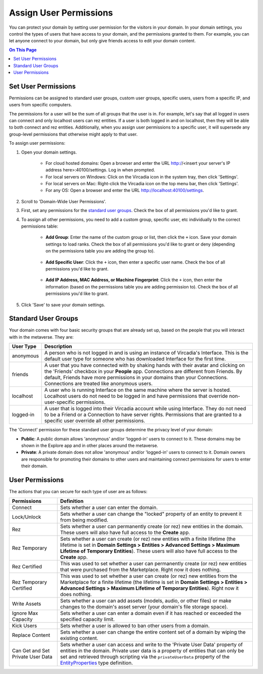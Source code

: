 #######################
Assign User Permissions
#######################

You can protect your domain by setting user permission for the visitors in your domain. In your domain settings, you control the types of users that have access to your domain, and the permissions granted to them. For example, you can let anyone connect to your domain, but only give friends access to edit your domain content.

.. contents:: On This Page
    :depth: 2

--------------------
Set User Permissions
--------------------

Permissions can be assigned to standard user groups, custom user groups, specific users, users from a specific IP, and users from specific computers. 

The permissions for a user will be the sum of all groups that the user is in. For example, let's say that all logged in users can connect and only localhost users can rez entities. If a user is both logged in and on localhost, then they will be able to both connect and rez entities. Additionally, when you assign user permissions to a specific user, it will supersede any group-level permissions that otherwise might apply to that user.  

To assign user permissions: 

1. Open your domain settings.

    * For cloud hosted domains: Open a browser and enter the URL http://<insert your server's IP address here>:40100/settings. Log in when prompted.
    * For local servers on Windows: Click on the Vircadia icon in the system tray, then click 'Settings'. 
    * For local servers on Mac: Right-click the Vircadia icon on the top menu bar, then click 'Settings'.
    * For any OS: Open a browser and enter the URL http://localhost:40100/settings.
2. Scroll to 'Domain-Wide User Permissions'.
3. First, set any permissions for the `standard user groups`_. Check the box of all permissions you'd like to grant.
4. To assign all other permissions, you need to add a custom group, specific user, etc individually to the correct permissions table:

    * **Add Group**: Enter the name of the custom group or list, then click the ``+`` icon. Save your domain settings to load ranks. Check the box of all permissions you'd like to grant or deny (depending on the permissions table you are adding the group to).
    
        .. image:: ../_images/group-permissions.png 
    * **Add Specific User**: Click the ``+`` icon, then enter a specific user name. Check the box of all permissions you'd like to grant.
    
        .. image:: ../_images/user-permissions.png
    * **Add IP Address, MAC Address, or Machine Fingerprint**: Click the ``+`` icon, then enter the information (based on the permissions table you are adding permission to). Check the box of all permissions you'd like to grant.
5. Click 'Save' to save your domain settings.

-----------------------------
Standard User Groups
-----------------------------

Your domain comes with four basic security groups that are already set up, based on the people that you will interact with in the metaverse. They are: 

+-----------+--------------------------------------------------------------------------------------------+
| User Type | Description                                                                                |
+===========+============================================================================================+
| anonymous | A person who is not logged in and is using an instance of Vircadia's Interface.            |
|           | This is the default user type for someone who has downloaded Interface for the first       |
|           | time.                                                                                      |
+-----------+--------------------------------------------------------------------------------------------+
| friends   | A user that you have connected with by shaking hands with their avatar and clicking        |
|           | on the 'Friends' checkbox in your **People** app. Connections are different from           |
|           | Friends. By default, Friends have more permissions in your domains than your Connections.  |
|           | Connections are treated like anonymous users.                                              |
+-----------+--------------------------------------------------------------------------------------------+
| localhost | A user who is running Interface on the same machine where the server is hosted.            |
|           | Localhost users do not need to be logged in and have permissions that override             |
|           | non-user-specific permissions.                                                             |
+-----------+--------------------------------------------------------------------------------------------+
| logged-in | A user that is logged into their Vircadia account while using Interface. They              |
|           | do not need to be a Friend or a Connection to have server rights. Permissions that         |
|           | are granted to a specific user override all other permissions.                             |
+-----------+--------------------------------------------------------------------------------------------+

The 'Connect' permission for these standard user groups determine the privacy level of your domain:

* **Public**: A public domain allows 'anonymous' and/or 'logged-in' users to connect to it. These domains may be shown in the Explore app and in other places around the metaverse. 
* **Private**: A private domain does not allow 'anonymous' and/or 'logged-in' users to connect to it. Domain owners are responsible for promoting their domains to other users and maintaining connect permissions for users to enter their domain.

----------------
User Permissions
----------------

The actions that you can secure for each type of user are as follows:

+-------------------------+------------------------------------------------------------------------------+
| Permissions             | Definition                                                                   |
+=========================+==============================================================================+
| Connect                 | Sets whether a user can enter the domain.                                    |
+-------------------------+------------------------------------------------------------------------------+
| Lock/Unlock             | Sets whether a user can change the "locked" property of an entity to prevent |
|                         | it from being modified.                                                      |
+-------------------------+------------------------------------------------------------------------------+
| Rez                     | Sets whether a user can permanently create (or rez) new entities in the      |
|                         | domain. These users will also have full access to the **Create** app.        |
+-------------------------+------------------------------------------------------------------------------+
| Rez Temporary           | Sets whether a user can create (or rez) new entities with a finite lifetime  |
|                         | (the lifetime is set in **Domain Settings > Entities > Advanced Settings >   |
|                         | Maximum Lifetime of Temporary Entities**). These users will also have full   |
|                         | access to the **Create** app.                                                |
+-------------------------+------------------------------------------------------------------------------+
| Rez Certified           | This was used to set whether a user can permanently create (or rez) new      |
|                         | entities that were purchased from the Marketplace. Right now it does         |
|                         | nothing.                                                                     |
+-------------------------+------------------------------------------------------------------------------+
| Rez Temporary Certified | This was used to set whether a user can create (or rez) new entities from    |
|                         | the Marketplace for a finite lifetime (the lifetime is set in **Domain       |
|                         | Settings > Entities > Advanced Settings > Maximum Lifetime of Temporary      |
|                         | Entities**). Right now it does nothing.                                      |
+-------------------------+------------------------------------------------------------------------------+
| Write Assets            | Sets whether a user can add assets (models, audio,  or other files) or make  |
|                         | changes to the domain's asset server (your domain's file storage space).     |
+-------------------------+------------------------------------------------------------------------------+
| Ignore Max Capacity     | Sets whether a user can enter a domain even if it has reached or exceeded    |
|                         | the specified capacity limit.                                                |
+-------------------------+------------------------------------------------------------------------------+
| Kick Users              | Sets whether a user is allowed to ban other users from a domain.             |
+-------------------------+------------------------------------------------------------------------------+
| Replace Content         | Sets whether a user can change the entire content set of a domain by wiping  |
|                         | the existing content.                                                        |
+-------------------------+------------------------------------------------------------------------------+
| Can Get and Set Private | Sets whether a user can access and write to the 'Private User Data' property |
| User Data               | of entities in the domain. Private user data is a property of entities that  |
|                         | can only be set and retrieved through scripting via the ``privateUserData``  |
|                         | property of the `EntityProperties                                            |
|                         | <https://apidocs.vircadia.dev/Entities.html#.EntityProperties>`_ type        |
|                         | definition.                                                                  |
+-------------------------+------------------------------------------------------------------------------+
